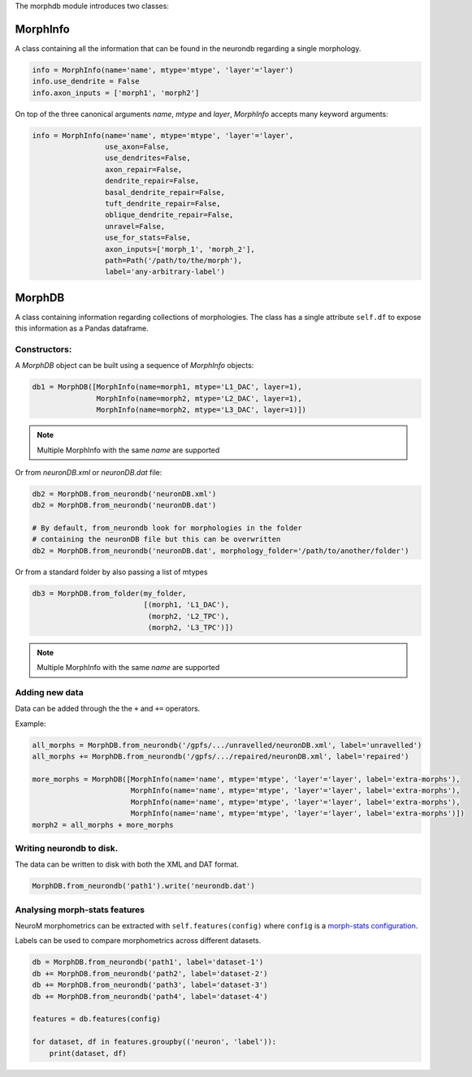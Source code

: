 The morphdb module introduces two classes:

MorphInfo
=========

A class containing all the information that can be found in the neurondb
regarding a single morphology.

.. code:: python


    info = MorphInfo(name='name', mtype='mtype', 'layer'='layer')
    info.use_dendrite = False
    info.axon_inputs = ['morph1', 'morph2']

On top of the three canonical arguments `name`, `mtype` and `layer`,
`MorphInfo` accepts many keyword arguments:

.. code:: python

   info = MorphInfo(name='name', mtype='mtype', 'layer'='layer',
                    use_axon=False,
                    use_dendrites=False,
                    axon_repair=False,
                    dendrite_repair=False,
                    basal_dendrite_repair=False,
                    tuft_dendrite_repair=False,
                    oblique_dendrite_repair=False,
                    unravel=False,
                    use_for_stats=False,
                    axon_inputs=['morph_1', 'morph_2'],
                    path=Path('/path/to/the/morph'),
                    label='any-arbitrary-label')


MorphDB
=======

A class containing information regarding collections of morphologies.
The class has a single attribute ``self.df`` to expose this information
as a Pandas dataframe.

Constructors:
~~~~~~~~~~~~~

A `MorphDB` object can be built using a sequence of `MorphInfo` objects:

.. code:: python

    db1 = MorphDB([MorphInfo(name=morph1, mtype='L1_DAC', layer=1),
                   MorphInfo(name=morph2, mtype='L2_DAC', layer=1),
                   MorphInfo(name=morph2, mtype='L3_DAC', layer=1)])


.. note::

   Multiple MorphInfo with the same `name` are supported


Or from `neuronDB.xml` or `neuronDB.dat` file:

.. code:: python

          db2 = MorphDB.from_neurondb('neuronDB.xml')
          db2 = MorphDB.from_neurondb('neuronDB.dat')

          # By default, from_neurondb look for morphologies in the folder
          # containing the neuronDB file but this can be overwritten
          db2 = MorphDB.from_neurondb('neuronDB.dat', morphology_folder='/path/to/another/folder')

Or from a standard folder by also passing a list of mtypes

.. code:: python

    db3 = MorphDB.from_folder(my_folder,
                              [(morph1, 'L1_DAC'),
                               (morph2, 'L2_TPC'),
                               (morph2, 'L3_TPC')])

.. note::

   Multiple MorphInfo with the same `name` are supported

Adding new data
~~~~~~~~~~~~~~~

Data can be added through the the ``+`` and ``+=`` operators.

Example:

.. code:: python

    all_morphs = MorphDB.from_neurondb('/gpfs/.../unravelled/neuronDB.xml', label='unravelled')
    all_morphs += MorphDB.from_neurondb('/gpfs/.../repaired/neuronDB.xml', label='repaired')

    more_morphs = MorphDB([MorphInfo(name='name', mtype='mtype', 'layer'='layer', label='extra-morphs'),
                           MorphInfo(name='name', mtype='mtype', 'layer'='layer', label='extra-morphs'),
                           MorphInfo(name='name', mtype='mtype', 'layer'='layer', label='extra-morphs'),
                           MorphInfo(name='name', mtype='mtype', 'layer'='layer', label='extra-morphs')])
    morph2 = all_morphs + more_morphs

Writing neurondb to disk.
~~~~~~~~~~~~~~~~~~~~~~~~~

The data can be written to disk with both the XML and DAT format.

.. code:: python

    MorphDB.from_neurondb('path1').write('neurondb.dat')

Analysing morph-stats features
~~~~~~~~~~~~~~~~~~~~~~~~~~~~~~

NeuroM morphometrics can be extracted with ``self.features(config)``
where ``config`` is a `morph-stats
configuration <https://neurom.readthedocs.io/en/latest/morph_stats.html>`__.

Labels can be used to compare morphometrics across different datasets.

.. code:: python

    db = MorphDB.from_neurondb('path1', label='dataset-1')
    db += MorphDB.from_neurondb('path2', label='dataset-2')
    db += MorphDB.from_neurondb('path3', label='dataset-3')
    db += MorphDB.from_neurondb('path4', label='dataset-4')

    features = db.features(config)

    for dataset, df in features.groupby(('neuron', 'label')):
        print(dataset, df)
